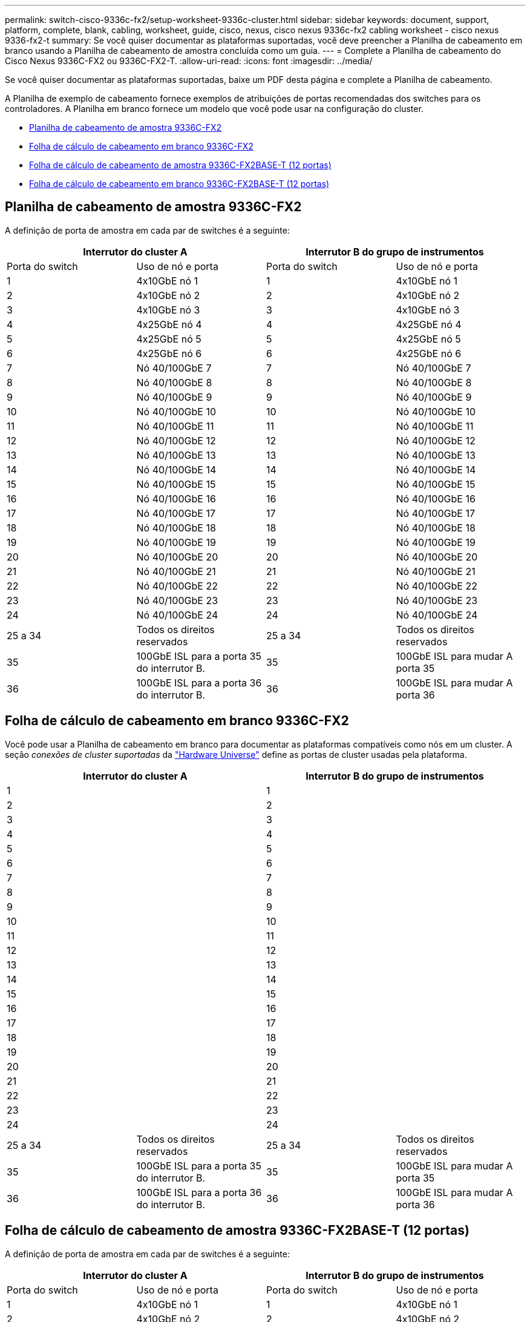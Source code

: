 ---
permalink: switch-cisco-9336c-fx2/setup-worksheet-9336c-cluster.html 
sidebar: sidebar 
keywords: document, support, platform, complete, blank, cabling, worksheet, guide, cisco, nexus, cisco nexus 9336c-fx2 cabling worksheet - cisco nexus 9336-fx2-t 
summary: Se você quiser documentar as plataformas suportadas, você deve preencher a Planilha de cabeamento em branco usando a Planilha de cabeamento de amostra concluída como um guia. 
---
= Complete a Planilha de cabeamento do Cisco Nexus 9336C-FX2 ou 9336C-FX2-T.
:allow-uri-read: 
:icons: font
:imagesdir: ../media/


[role="lead"]
Se você quiser documentar as plataformas suportadas, baixe um PDF desta página e complete a Planilha de cabeamento.

A Planilha de exemplo de cabeamento fornece exemplos de atribuições de portas recomendadas dos switches para os controladores. A Planilha em branco fornece um modelo que você pode usar na configuração do cluster.

* <<Planilha de cabeamento de amostra 9336C-FX2>>
* <<Folha de cálculo de cabeamento em branco 9336C-FX2>>
* <<Folha de cálculo de cabeamento de amostra 9336C-FX2BASE-T (12 portas)>>
* <<Folha de cálculo de cabeamento em branco 9336C-FX2BASE-T (12 portas)>>




== Planilha de cabeamento de amostra 9336C-FX2

A definição de porta de amostra em cada par de switches é a seguinte:

[cols="1, 1, 1, 1"]
|===
2+| Interrutor do cluster A 2+| Interrutor B do grupo de instrumentos 


| Porta do switch | Uso de nó e porta | Porta do switch | Uso de nó e porta 


 a| 
1
 a| 
4x10GbE nó 1
 a| 
1
 a| 
4x10GbE nó 1



 a| 
2
 a| 
4x10GbE nó 2
 a| 
2
 a| 
4x10GbE nó 2



 a| 
3
 a| 
4x10GbE nó 3
 a| 
3
 a| 
4x10GbE nó 3



 a| 
4
 a| 
4x25GbE nó 4
 a| 
4
 a| 
4x25GbE nó 4



 a| 
5
 a| 
4x25GbE nó 5
 a| 
5
 a| 
4x25GbE nó 5



 a| 
6
 a| 
4x25GbE nó 6
 a| 
6
 a| 
4x25GbE nó 6



 a| 
7
 a| 
Nó 40/100GbE 7
 a| 
7
 a| 
Nó 40/100GbE 7



 a| 
8
 a| 
Nó 40/100GbE 8
 a| 
8
 a| 
Nó 40/100GbE 8



 a| 
9
 a| 
Nó 40/100GbE 9
 a| 
9
 a| 
Nó 40/100GbE 9



 a| 
10
 a| 
Nó 40/100GbE 10
 a| 
10
 a| 
Nó 40/100GbE 10



 a| 
11
 a| 
Nó 40/100GbE 11
 a| 
11
 a| 
Nó 40/100GbE 11



 a| 
12
 a| 
Nó 40/100GbE 12
 a| 
12
 a| 
Nó 40/100GbE 12



 a| 
13
 a| 
Nó 40/100GbE 13
 a| 
13
 a| 
Nó 40/100GbE 13



 a| 
14
 a| 
Nó 40/100GbE 14
 a| 
14
 a| 
Nó 40/100GbE 14



 a| 
15
 a| 
Nó 40/100GbE 15
 a| 
15
 a| 
Nó 40/100GbE 15



 a| 
16
 a| 
Nó 40/100GbE 16
 a| 
16
 a| 
Nó 40/100GbE 16



 a| 
17
 a| 
Nó 40/100GbE 17
 a| 
17
 a| 
Nó 40/100GbE 17



 a| 
18
 a| 
Nó 40/100GbE 18
 a| 
18
 a| 
Nó 40/100GbE 18



 a| 
19
 a| 
Nó 40/100GbE 19
 a| 
19
 a| 
Nó 40/100GbE 19



 a| 
20
 a| 
Nó 40/100GbE 20
 a| 
20
 a| 
Nó 40/100GbE 20



 a| 
21
 a| 
Nó 40/100GbE 21
 a| 
21
 a| 
Nó 40/100GbE 21



 a| 
22
 a| 
Nó 40/100GbE 22
 a| 
22
 a| 
Nó 40/100GbE 22



 a| 
23
 a| 
Nó 40/100GbE 23
 a| 
23
 a| 
Nó 40/100GbE 23



 a| 
24
 a| 
Nó 40/100GbE 24
 a| 
24
 a| 
Nó 40/100GbE 24



 a| 
25 a 34
 a| 
Todos os direitos reservados
 a| 
25 a 34
 a| 
Todos os direitos reservados



 a| 
35
 a| 
100GbE ISL para a porta 35 do interrutor B.
 a| 
35
 a| 
100GbE ISL para mudar A porta 35



 a| 
36
 a| 
100GbE ISL para a porta 36 do interrutor B.
 a| 
36
 a| 
100GbE ISL para mudar A porta 36

|===


== Folha de cálculo de cabeamento em branco 9336C-FX2

Você pode usar a Planilha de cabeamento em branco para documentar as plataformas compatíveis como nós em um cluster. A seção _conexões de cluster suportadas_ da https://hwu.netapp.com["Hardware Universe"^] define as portas de cluster usadas pela plataforma.

[cols="1, 1, 1, 1"]
|===
2+| Interrutor do cluster A 2+| Interrutor B do grupo de instrumentos 


 a| 
1
 a| 
 a| 
1
 a| 



 a| 
2
 a| 
 a| 
2
 a| 



 a| 
3
 a| 
 a| 
3
 a| 



 a| 
4
 a| 
 a| 
4
 a| 



 a| 
5
 a| 
 a| 
5
 a| 



 a| 
6
 a| 
 a| 
6
 a| 



 a| 
7
 a| 
 a| 
7
 a| 



 a| 
8
 a| 
 a| 
8
 a| 



 a| 
9
 a| 
 a| 
9
 a| 



 a| 
10
 a| 
 a| 
10
 a| 



 a| 
11
 a| 
 a| 
11
 a| 



 a| 
12
 a| 
 a| 
12
 a| 



 a| 
13
 a| 
 a| 
13
 a| 



 a| 
14
 a| 
 a| 
14
 a| 



 a| 
15
 a| 
 a| 
15
 a| 



 a| 
16
 a| 
 a| 
16
 a| 



 a| 
17
 a| 
 a| 
17
 a| 



 a| 
18
 a| 
 a| 
18
 a| 



 a| 
19
 a| 
 a| 
19
 a| 



 a| 
20
 a| 
 a| 
20
 a| 



 a| 
21
 a| 
 a| 
21
 a| 



 a| 
22
 a| 
 a| 
22
 a| 



 a| 
23
 a| 
 a| 
23
 a| 



 a| 
24
 a| 
 a| 
24
 a| 



 a| 
25 a 34
 a| 
Todos os direitos reservados
 a| 
25 a 34
 a| 
Todos os direitos reservados



 a| 
35
 a| 
100GbE ISL para a porta 35 do interrutor B.
 a| 
35
 a| 
100GbE ISL para mudar A porta 35



 a| 
36
 a| 
100GbE ISL para a porta 36 do interrutor B.
 a| 
36
 a| 
100GbE ISL para mudar A porta 36

|===


== Folha de cálculo de cabeamento de amostra 9336C-FX2BASE-T (12 portas)

A definição de porta de amostra em cada par de switches é a seguinte:

[cols="1, 1, 1, 1"]
|===
2+| Interrutor do cluster A 2+| Interrutor B do grupo de instrumentos 


| Porta do switch | Uso de nó e porta | Porta do switch | Uso de nó e porta 


 a| 
1
 a| 
4x10GbE nó 1
 a| 
1
 a| 
4x10GbE nó 1



 a| 
2
 a| 
4x10GbE nó 2
 a| 
2
 a| 
4x10GbE nó 2



 a| 
3
 a| 
4x10GbE nó 3
 a| 
3
 a| 
4x10GbE nó 3



 a| 
4
 a| 
4x25GbE nó 4
 a| 
4
 a| 
4x25GbE nó 4



 a| 
5
 a| 
4x25GbE nó 5
 a| 
5
 a| 
4x25GbE nó 5



 a| 
6
 a| 
4x25GbE nó 6
 a| 
6
 a| 
4x25GbE nó 6



 a| 
7
 a| 
Nó 40/100GbE 7
 a| 
7
 a| 
Nó 40/100GbE 7



 a| 
8
 a| 
Nó 40/100GbE 8
 a| 
8
 a| 
Nó 40/100GbE 8



 a| 
9
 a| 
Nó 40/100GbE 9
 a| 
9
 a| 
Nó 40/100GbE 9



 a| 
10
 a| 
Nó 40/100GbE 10
 a| 
10
 a| 
Nó 40/100GbE 10



 a| 
11 a 34
 a| 
Requer licença
 a| 
11 a 34
 a| 
Requer licença



 a| 
35
 a| 
100GbE ISL para a porta 35 do interrutor B.
 a| 
35
 a| 
100GbE ISL para mudar A porta 35



 a| 
36
 a| 
100GbE ISL para a porta 36 do interrutor B.
 a| 
36
 a| 
100GbE ISL para mudar A porta 36

|===


== Folha de cálculo de cabeamento em branco 9336C-FX2BASE-T (12 portas)

Você pode usar a Planilha de cabeamento em branco para documentar as plataformas compatíveis como nós em um cluster. A seção _conexões de cluster suportadas_ da https://hwu.netapp.com["Hardware Universe"^] define as portas de cluster usadas pela plataforma.

[cols="1, 1, 1, 1"]
|===
2+| Interrutor do cluster A 2+| Interrutor B do grupo de instrumentos 


 a| 
1
 a| 
 a| 
1
 a| 



 a| 
2
 a| 
 a| 
2
 a| 



 a| 
3
 a| 
 a| 
3
 a| 



 a| 
4
 a| 
 a| 
4
 a| 



 a| 
5
 a| 
 a| 
5
 a| 



 a| 
6
 a| 
 a| 
6
 a| 



 a| 
7
 a| 
 a| 
7
 a| 



 a| 
8
 a| 
 a| 
8
 a| 



 a| 
9
 a| 
 a| 
9
 a| 



 a| 
10
 a| 
 a| 
10
 a| 



 a| 
11 a 34
 a| 
Requer licença
 a| 
11 a 34
 a| 
Requer licença



 a| 
35
 a| 
100GbE ISL para a porta 35 do interrutor B.
 a| 
35
 a| 
100GbE ISL para mudar A porta 35



 a| 
36
 a| 
100GbE ISL para a porta 36 do interrutor B.
 a| 
36
 a| 
100GbE ISL para mudar A porta 36

|===
Consulte o https://hwu.netapp.com/Switch/Index["Hardware Universe"] para obter mais informações sobre portas do switch.
